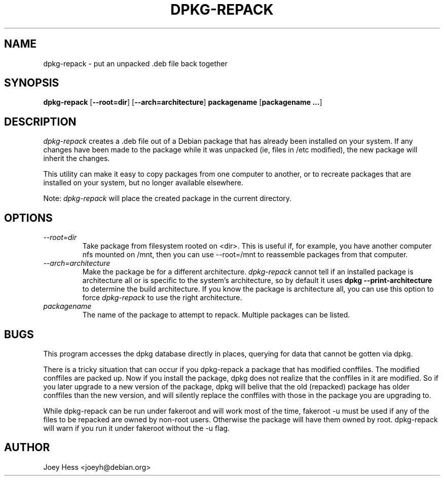 .TH DPKG-REPACK 1 "Debian Utilities" "DEBIAN"
.SH NAME
dpkg-repack \- put an unpacked .deb file back together
.SH SYNOPSIS
\fBdpkg-repack\fP [\fB--root=dir\fP] [\fB--arch=architecture\fP] \fBpackagename\fP [\fBpackagename ...\fP]
.br
.SH DESCRIPTION
.I dpkg-repack
creates a .deb file out of a Debian package
that has already been installed on your system. If any changes have
been made to the package while it was unpacked (ie, files in /etc
modified), the new package will inherit the changes.

This utility can make it easy to copy packages from one computer
to another, or to recreate packages that are installed on your
system, but no longer available elsewhere.

Note:
.I dpkg-repack
will place the created package in the current directory.

.SH OPTIONS

.TP
.I --root=dir
Take package from filesystem rooted on <dir>. This is useful if, for
example, you have another computer nfs mounted on /mnt, then you can use
--root=/mnt to reassemble packages from that computer.

.TP
.I --arch=architecture
Make the package be for a different architecture.
.I dpkg-repack
cannot tell if an installed package is architecture all or is
specific to the system's architecture, so by default it uses
.B dpkg --print-architecture
to determine the build architecture. If you know the package is architecture
all, you can use this option to force
.I dpkg-repack
to use the right architecture.

.TP
.I packagename
The name of the package to attempt to repack. Multiple packages can be listed.

.SH BUGS

This program accesses the dpkg database directly in places, querying
for data that cannot be gotten via dpkg.

.P

There is a tricky situation that can occur if you dpkg-repack a package
that has modified conffiles. The modified conffiles are packed up. Now if
you install the package, dpkg does not realize that the conffiles in it are
modified. So if you later upgrade to a new version of the package, dpkg
will belive that the old (repacked) package has older conffiles than the
new version, and will silently replace the conffiles with those in the
package you are upgrading to.

.P

While dpkg-repack can be run under fakeroot and will work most of the time,
fakeroot -u must be used if any of the files to be repacked are owned by
non-root users. Otherwise the package will have them owned by root.
dpkg-repack will warn if you run it under fakeroot without the -u flag.

.SH AUTHOR
Joey Hess <joeyh@debian.org>
